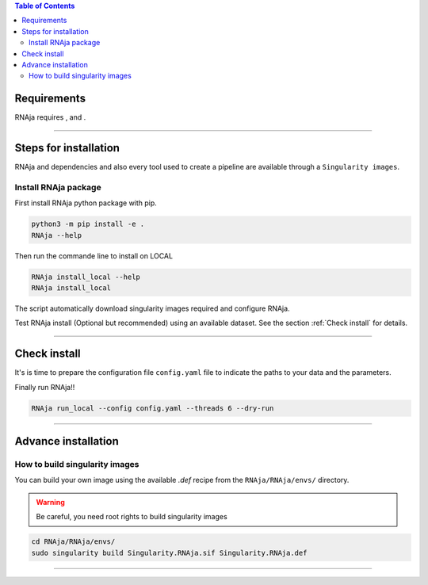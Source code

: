 .. contents:: Table of Contents
   :depth: 2
   :backlinks: entry

Requirements
============

RNAja requires |PythonVersions|, |SnakemakeVersions| and |graphviz|.

------------------------------------------------------------------------

Steps for installation
======================

RNAja and dependencies and also every tool used to create a pipeline are available through a ``Singularity images``.

Install RNAja package
----------------------------

First install RNAja python package with pip.

.. code-block:: bash

   python3 -m pip install -e .
   RNAja --help

Then run the commande line to install on LOCAL

.. code-block:: bash

   RNAja install_local --help
   RNAja install_local

The script automatically download singularity images required and configure RNAja.

Test RNAja install (Optional but recommended) using an available dataset.
See the section :ref:`Check install` for details.

------------------------------------------------------------------------

Check install
=============

It's is time to prepare the configuration file ``config.yaml`` file to indicate the paths to your data and the parameters.

Finally run RNAja!!

.. code-block:: bash

    RNAja run_local --config config.yaml --threads 6 --dry-run

------------------------------------------------------------------------

Advance installation
====================

How to build singularity images
-------------------------------

You can build your own image using the available *.def* recipe from the ``RNAja/RNAja/envs/`` directory.

.. warning::
    Be careful, you need root rights to build singularity images

.. code-block:: bash

    cd RNAja/RNAja/envs/
    sudo singularity build Singularity.RNAja.sif Singularity.RNAja.def

------------------------------------------------------------------------


.. |PythonVersions| image:: https://img.shields.io/badge/python-3.7%2B-blue
   :target: https://www.python.org/downloads
   :alt: Python 3.7+

.. |SnakemakeVersions| image:: https://img.shields.io/badge/snakemake-≥5.10.0-brightgreen.svg?style=flat
   :target: https://snakemake.readthedocs.io
   :alt: Snakemake 5.10.0+

.. |Singularity| image:: https://img.shields.io/badge/singularity-≥3.3.0-7E4C74.svg
   :target: https://sylabs.io/docs/
   :alt: Singularity 3.10.0+

.. |graphviz| image:: https://img.shields.io/badge/graphviz-%3E%3D2.40.1-green
   :target: https://graphviz.org/
   :alt: graphviz 2.40.1+
